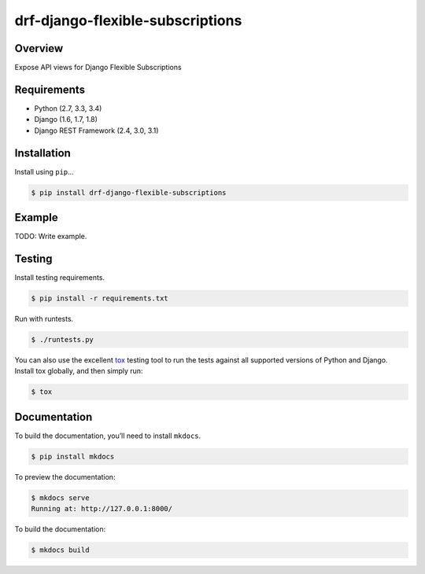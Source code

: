 drf-django-flexible-subscriptions
======================================

|build-status-image| |pypi-version|

Overview
--------

Expose API views for Django Flexible Subscriptions

Requirements
------------

-  Python (2.7, 3.3, 3.4)
-  Django (1.6, 1.7, 1.8)
-  Django REST Framework (2.4, 3.0, 3.1)

Installation
------------

Install using ``pip``\ …

.. code:: bash

    $ pip install drf-django-flexible-subscriptions

Example
-------

TODO: Write example.

Testing
-------

Install testing requirements.

.. code:: bash

    $ pip install -r requirements.txt

Run with runtests.

.. code:: bash

    $ ./runtests.py

You can also use the excellent `tox`_ testing tool to run the tests
against all supported versions of Python and Django. Install tox
globally, and then simply run:

.. code:: bash

    $ tox

Documentation
-------------

To build the documentation, you’ll need to install ``mkdocs``.

.. code:: bash

    $ pip install mkdocs

To preview the documentation:

.. code:: bash

    $ mkdocs serve
    Running at: http://127.0.0.1:8000/

To build the documentation:

.. code:: bash

    $ mkdocs build

.. _tox: http://tox.readthedocs.org/en/latest/

.. |build-status-image| image:: https://secure.travis-ci.org/ydaniels/drf-django-flexible-subscriptio.svg?branch=master
   :target: http://travis-ci.org/ydaniels/drf-django-flexible-subscriptio?branch=master
.. |pypi-version| image:: https://img.shields.io/pypi/v/drf-django-flexible-subscriptions.svg
   :target: https://pypi.python.org/pypi/drf-django-flexible-subscriptions
